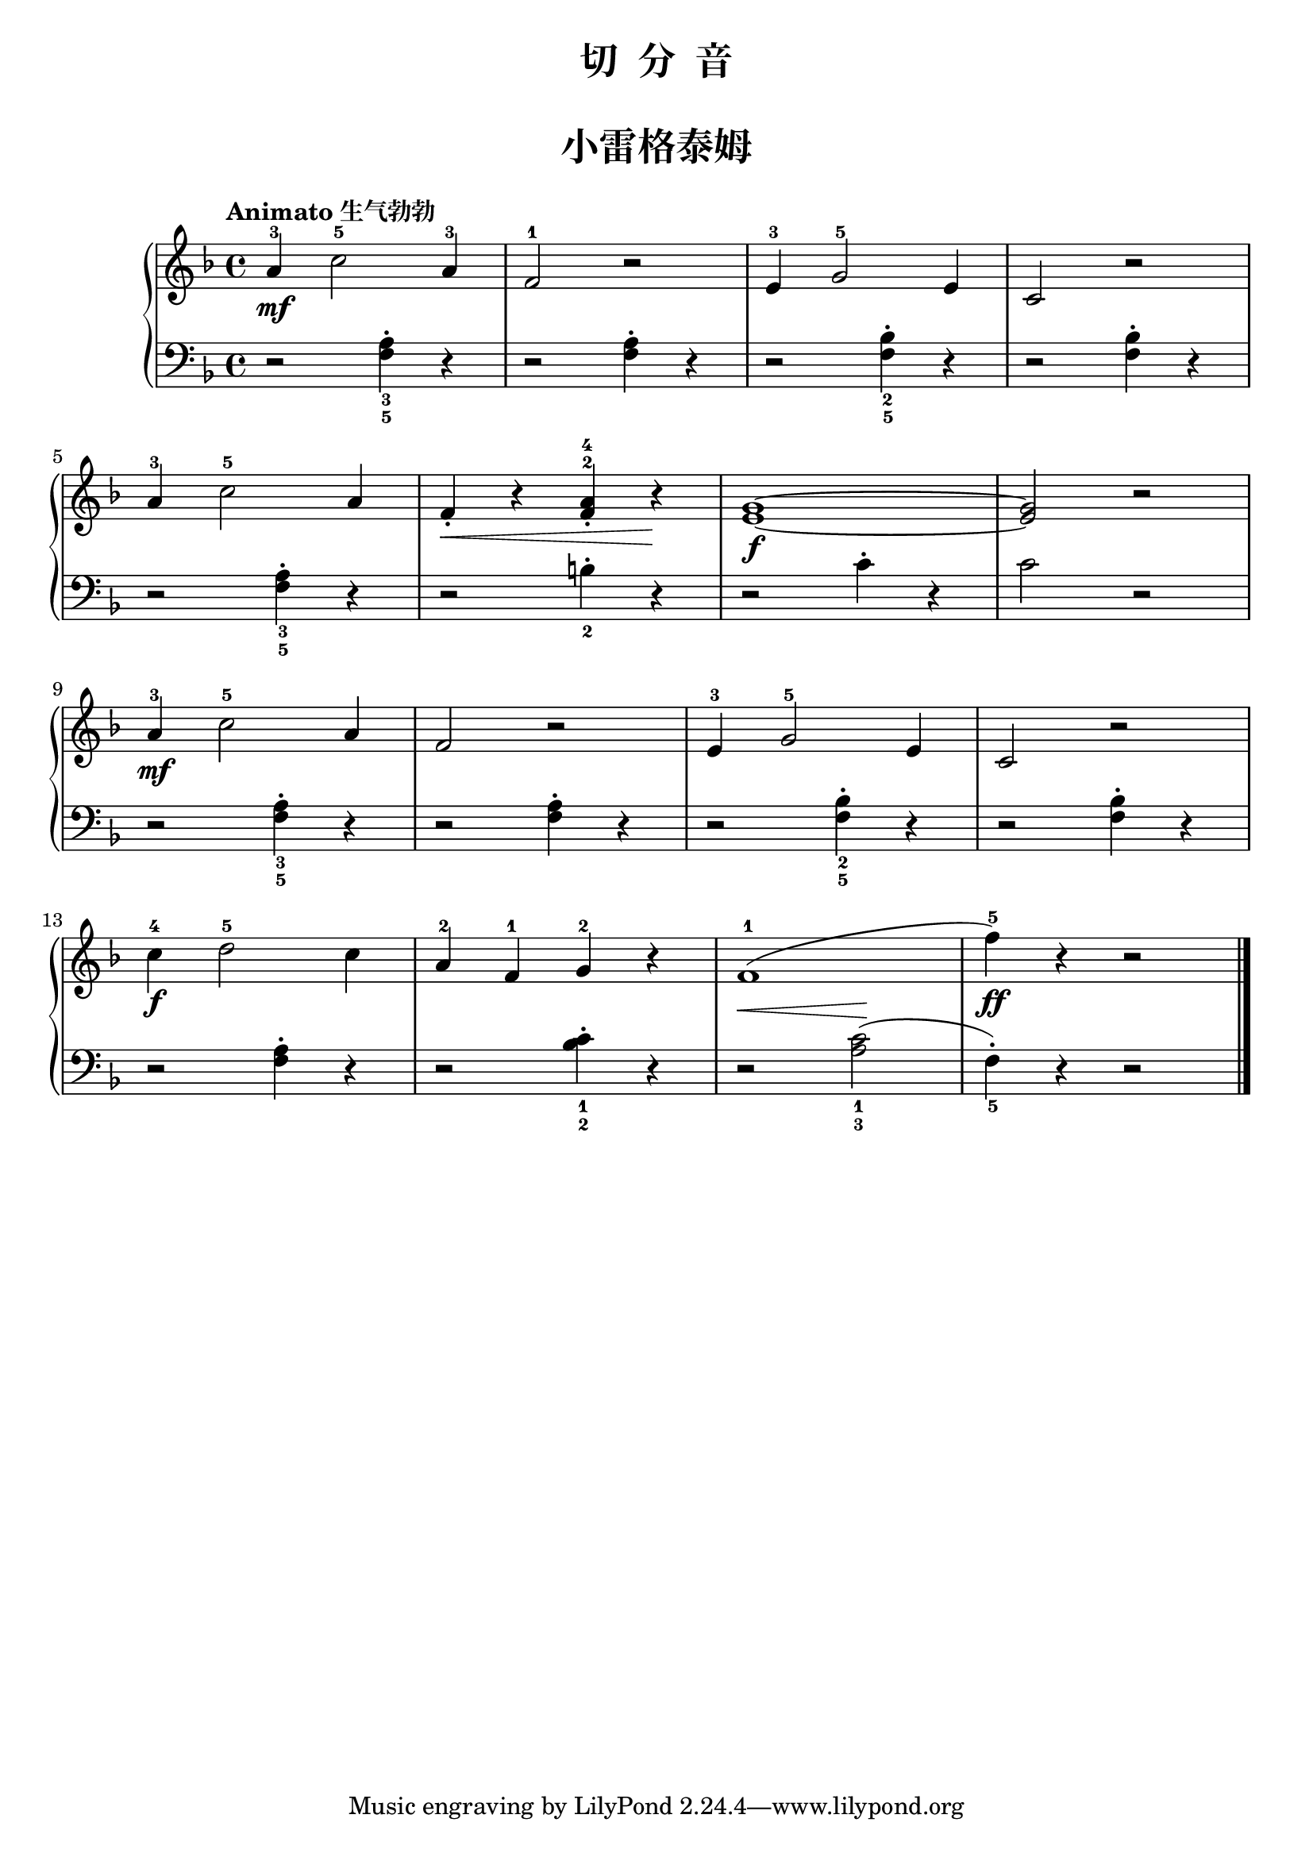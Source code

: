 \version "2.18.2"

upper = \relative c'' {
  \clef treble
  \key f \major
  \time 4/4
  \tempo "Animato 生气勃勃"
  \set melismaBusyProperties = #'()
  
  a4-3\mf c2-5 a4-3 |
  f2-1 r |
  e4-3 g2-5 e4 |
  c2 r |\break
  
  a'4-3 c2-5 a4 |
  f4_.\< r <a-4 f^2>4_. r\! |
  <g e>1~\f |
  q2 r |\break
  
  a4-3\mf c2-5 a4 |
  f2 r |
  e4-3 g2-5 e4 |
  c2 r |\break
  
  c'4-4\f d2-5 c4 |
  a4-2 f-1 g-2 r |
  f1-1( |
  f'4-5)\ff r r2 |\bar"|."
}

lower = \relative c {
  \clef bass
  \key f \major
  \time 4/4
  \dynamicUp
  
  r2 <f a>4_3_5-. r |
  r2 q4-. r |
  r2 <f bes>4_2_5-. r |
  r2 q4-. r |\break
  
  r2 <f a>4_3_5-. r |
  r2 b4_2-. r |
  r2 c4-. r |
  c2 r |\break
  
  r2 <f, a>4_3_5-. r |
  r2 q4-. r |
  r2 <f bes>4_2_5-. r |
  r2 q4-. r|\break
  
  r2 <f a>4-. r |
  r2 <bes c>4_1_2-. r4 |
  r2\< <a c>2_1_3(\! |
  f4_5-.) r r2 |\bar"|."
}


\paper {
  print-all-headers = ##t
}

\header {
  title = "切  分  音"
  subtitle = ##t
}
\markup { \vspace #1 }

\score {
  \header {
    title = "小雷格泰姆"
    subtitle = ##t
  }
  \new GrandStaff <<
    \new Staff = "upper" \upper
    \new Staff = "lower" \lower
  >>
  \layout { }
  \midi { }
}

